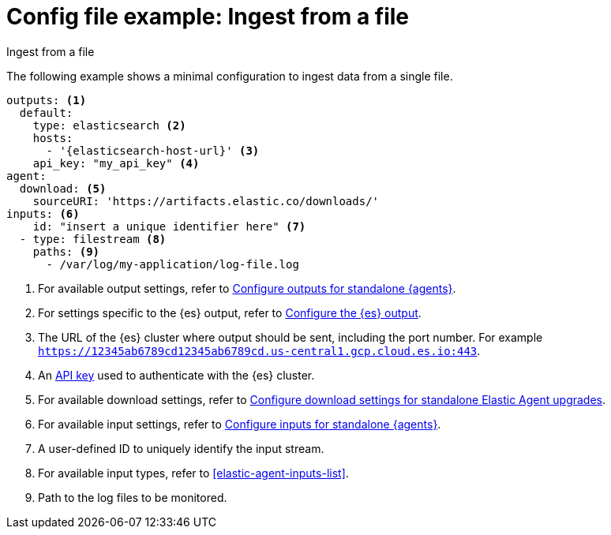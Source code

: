 [[config-file-example-ingest-file]]
= Config file example: Ingest from a file

++++
<titleabbrev>Ingest from a file</titleabbrev>
++++

The following example shows a minimal configuration to ingest data from a single file.

["source","yaml"]
----
outputs: <1>
  default:
    type: elasticsearch <2>
    hosts:
      - '{elasticsearch-host-url}' <3>
    api_key: "my_api_key" <4>
agent:
  download: <5>
    sourceURI: 'https://artifacts.elastic.co/downloads/'
inputs: <6>
    id: "insert a unique identifier here" <7>
  - type: filestream <8>
    paths: <9>
      - /var/log/my-application/log-file.log
----

<1> For available output settings, refer to <<elastic-agent-output-configuration,Configure outputs for standalone {agents}>>.
<2> For settings specific to the {es} output, refer to <<elasticsearch-output,Configure the {es} output>>.
<3> The URL of the {es} cluster where output should be sent, including the port number. For example `https://12345ab6789cd12345ab6789cd.us-central1.gcp.cloud.es.io:443`.
<4> An <<create-api-key-standalone-agent,API key>> used to authenticate with the {es} cluster.
<5> For available download settings, refer to <<elastic-agent-standalone-download,Configure download settings for standalone Elastic Agent upgrades>>.
<6> For available input settings, refer to <<elastic-agent-input-configuration,Configure inputs for standalone {agents}>>.
<7> A user-defined ID to uniquely identify the input stream.
<8> For available input types, refer to <<elastic-agent-inputs-list>>.
<9> Path to the log files to be monitored.
